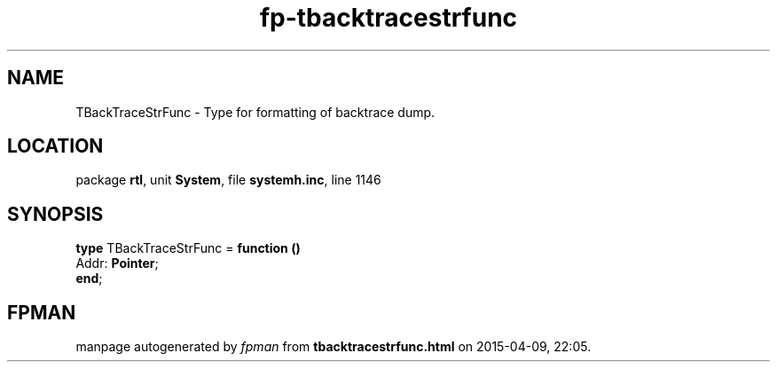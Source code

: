 .\" file autogenerated by fpman
.TH "fp-tbacktracestrfunc" 3 "2014-03-14" "fpman" "Free Pascal Programmer's Manual"
.SH NAME
TBackTraceStrFunc - Type for formatting of backtrace dump.
.SH LOCATION
package \fBrtl\fR, unit \fBSystem\fR, file \fBsystemh.inc\fR, line 1146
.SH SYNOPSIS
\fBtype\fR TBackTraceStrFunc = \fBfunction ()\fR
  Addr: \fBPointer\fR;
.br
\fBend\fR;
.SH FPMAN
manpage autogenerated by \fIfpman\fR from \fBtbacktracestrfunc.html\fR on 2015-04-09, 22:05.


